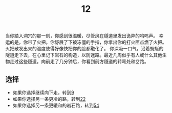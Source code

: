 #+TITLE: 12
当你踏入洞穴的那一刻，你感到很温暖，尽管风在隧道里发出诡异的呜呜声。
幸运的是，你带了火把。你舒展了下被冻僵的手指，你拿出你的打火匣点燃了火把。火把散发出来的温度使得好像快把你的脸都融化了。
你深吸一口气，沿着蜿蜒的隧道走下去，在心里记下岩石的构造，以防迷路。最近几周似乎有人或什么其他生物走过这些隧道。向前走了几分钟后，你看到前方隧道的转弯处和岔路。

** 选择
- 如果你选择继续向下走，转到[[file:9.org][9]]
- 如果你选择另一条更冷的路，转到[[file:22.org][22]]
- 如果你选择另一条更暖和的岩石路，转到[[file:54.org][54]]
